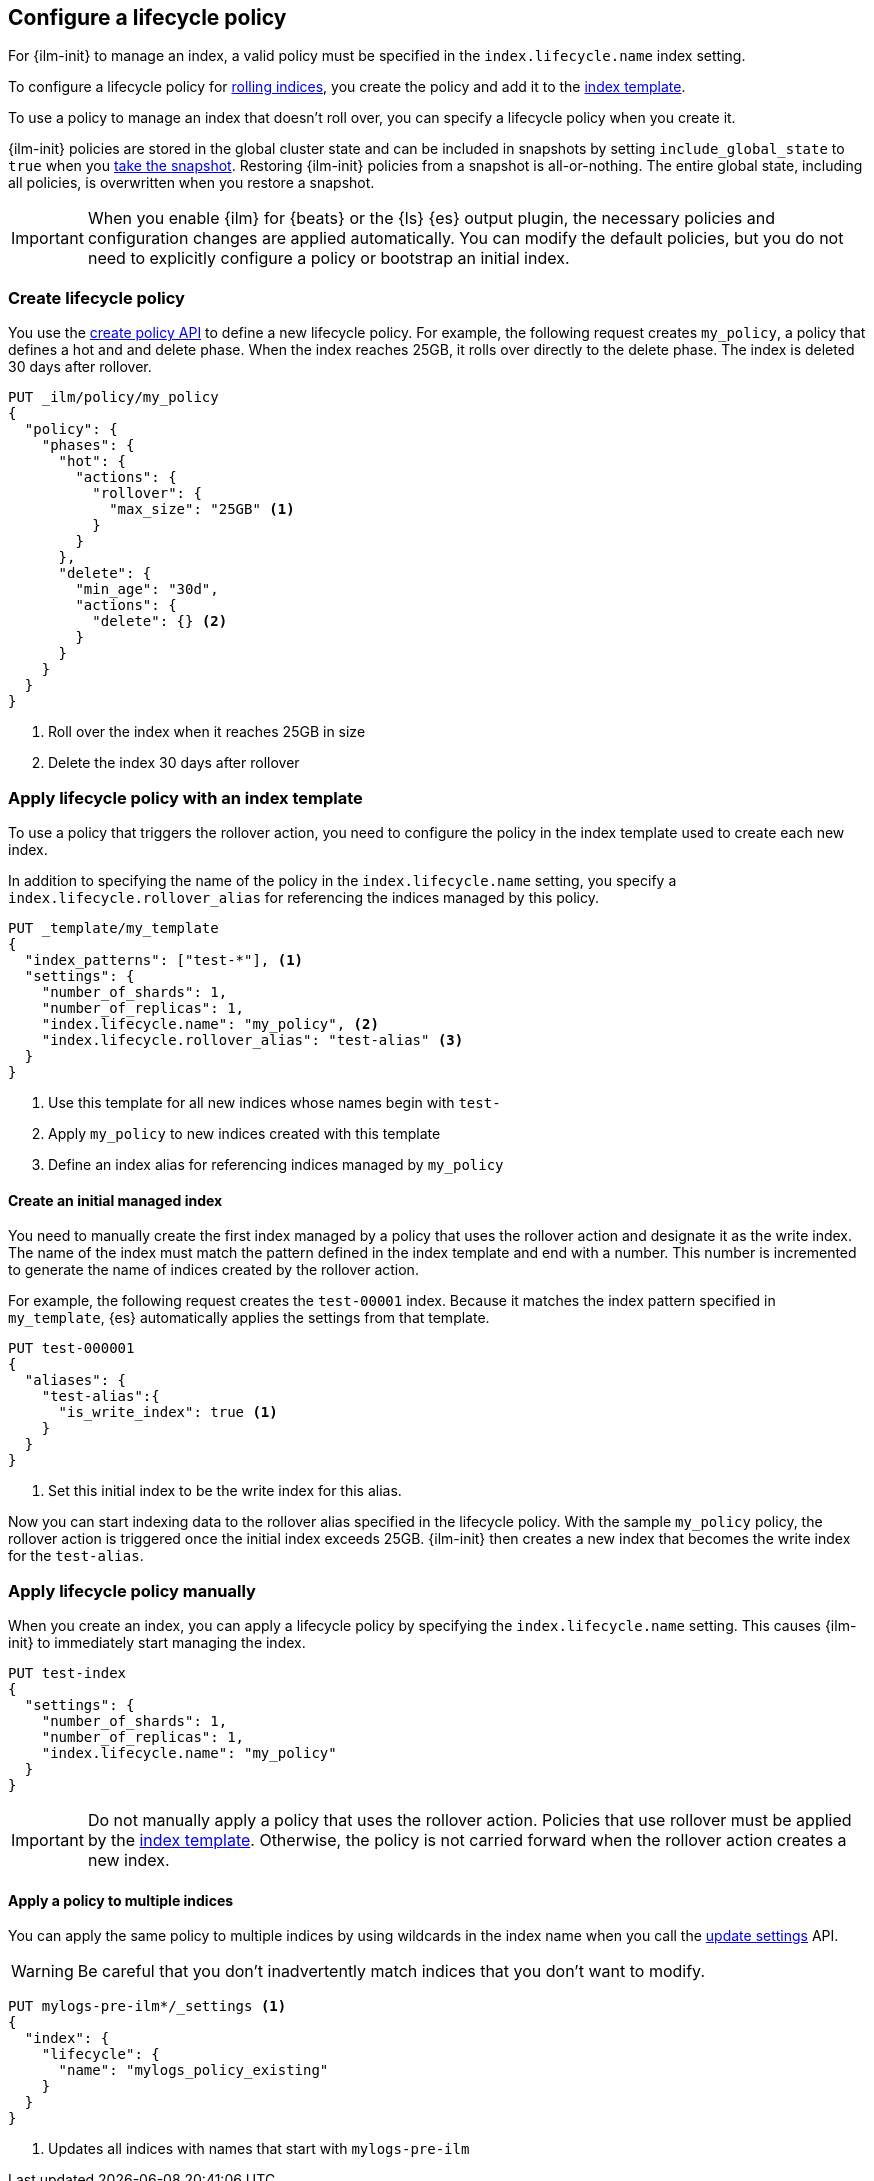 [role="xpack"]
[testenv="basic"]
[[set-up-lifecycle-policy]]
== Configure a lifecycle policy [[ilm-policy-definition]]

For {ilm-init} to manage an index, a valid policy 
must be specified in the `index.lifecycle.name` index setting. 

To configure a lifecycle policy for <<index-rollover, rolling indices>>, 
you create the policy and add it to the <<indices-templates, index template>>.

To use a policy to manage an index that doesn't roll over,
you can specify a lifecycle policy when you create it.

{ilm-init} policies are stored in the global cluster state and can be included in snapshots
by setting `include_global_state` to `true` when you <<snapshots-take-snapshot, take the snapshot>>. 
Restoring {ilm-init} policies from a snapshot is all-or-nothing. 
The entire global state, including all policies, is overwritten when you restore a snapshot.

IMPORTANT: When you enable {ilm} for {beats} or the {ls} {es} output plugin, 
the necessary policies and configuration changes are applied automatically. 
You can modify the default policies, but you do not need to explicitly configure a policy or
bootstrap an initial index.

[discrete]
[[ilm-create-policy]]
=== Create lifecycle policy

You use the <<ilm-put-lifecycle,create policy API>> to define a new lifecycle policy. 
For example, the following request creates `my_policy`, a
policy that defines a hot and and delete phase.
When the index reaches 25GB, it rolls over directly to the delete phase.
The index is deleted 30 days after rollover.

[source,console]
------------------------
PUT _ilm/policy/my_policy
{
  "policy": {
    "phases": {
      "hot": {
        "actions": {
          "rollover": {
            "max_size": "25GB" <1>
          }
        }
      },
      "delete": {
        "min_age": "30d",
        "actions": {
          "delete": {} <2>
        }
      }
    }
  }
}
------------------------

<1> Roll over the index when it reaches 25GB in size
<2> Delete the index 30 days after rollover

[discrete]
[[apply-policy-template]]
=== Apply lifecycle policy with an index template

To use a policy that triggers the rollover action, 
you need to configure the policy in the index template used to create each new index.
 
In addition to specifying the name of the policy in the `index.lifecycle.name` setting, 
you specify a `index.lifecycle.rollover_alias` for referencing
the indices managed by this policy. 

[source,console]
-----------------------
PUT _template/my_template
{
  "index_patterns": ["test-*"], <1>
  "settings": {
    "number_of_shards": 1,
    "number_of_replicas": 1,
    "index.lifecycle.name": "my_policy", <2>
    "index.lifecycle.rollover_alias": "test-alias" <3>
  }
}
-----------------------

<1> Use this template for all new indices whose names begin with `test-`
<2> Apply `my_policy` to new indices created with this template
<3> Define an index alias for referencing indices managed by `my_policy`

//////////////////////////

[source,console]
--------------------------------------------------
DELETE /_template/my_template
--------------------------------------------------
// TEST[continued]

//////////////////////////

[discrete]
[[create-initial-index]]
==== Create an initial managed index

You need to manually create the first index managed by a policy that uses the rollover action
and designate it as the write index.
The name of the index must match the pattern defined in the index template and end with a number.
This number is incremented to generate the name of indices created by the rollover action.

For example, the following request creates the `test-00001` index. 
Because it matches the index pattern specified in `my_template`, 
{es} automatically applies the settings from that template.

[source,console]
-----------------------
PUT test-000001
{
  "aliases": {
    "test-alias":{
      "is_write_index": true <1>
    }
  }
}
-----------------------

<1> Set this initial index to be the write index for this alias.

Now you can start indexing data to the rollover alias specified in the lifecycle policy. 
With the sample `my_policy` policy, the rollover action is triggered once the initial
index exceeds 25GB. 
{ilm-init} then creates a new index that becomes the write index for the `test-alias`.

[discrete]
[[apply-policy-manually]]
=== Apply lifecycle policy manually

When you create an index, you can apply a lifecycle policy 
by specifying the `index.lifecycle.name` setting.
This causes {ilm-init} to immediately start managing the index.

[source,console]
-----------------------
PUT test-index
{
  "settings": {
    "number_of_shards": 1,
    "number_of_replicas": 1,
    "index.lifecycle.name": "my_policy"
  }
}
-----------------------

IMPORTANT: Do not manually apply a policy that uses the rollover action.
Policies that use rollover must be applied by the <<apply-policy-template, index template>>. 
Otherwise, the policy is not carried forward when the rollover action creates a new index.

[discrete]
[[apply-policy-multiple]]
==== Apply a policy to multiple indices

You can apply the same policy to multiple indices by using wildcards in the index name 
when you call the <<indices-update-settings,update settings>> API.

WARNING: Be careful that you don't inadvertently match indices that you don't want to modify.

//////////////////////////
[source,console]
-----------------------
PUT _template/mylogs_template
{
  "index_patterns": [
    "mylogs-*"
  ],
  "settings": {
    "number_of_shards": 1,
    "number_of_replicas": 1
  },
  "mappings": {
    "properties": {
      "message": {
        "type": "text"
      },
      "@timestamp": {
        "type": "date"
      }
    }
  }
}
-----------------------

[source,console]
-----------------------
POST mylogs-pre-ilm-2019.06.24/_doc
{
  "@timestamp": "2019-06-24T10:34:00",
  "message": "this is one log message"
}
-----------------------
// TEST[continued]

[source,console]
-----------------------
POST mylogs-pre-ilm-2019.06.25/_doc
{
  "@timestamp": "2019-06-25T17:42:00",
  "message": "this is another log message"
}
-----------------------
// TEST[continued]

[source,console]
--------------------------------------------------
DELETE _template/mylogs_template
--------------------------------------------------
// TEST[continued]

//////////////////////////

[source,console]
-----------------------
PUT mylogs-pre-ilm*/_settings <1>
{
  "index": {
    "lifecycle": {
      "name": "mylogs_policy_existing"
    }
  }
}
-----------------------
// TEST[continued]

<1> Updates all indices with names that start with `mylogs-pre-ilm`
